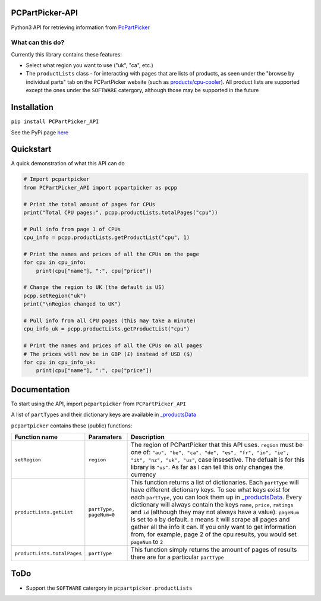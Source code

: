 PCPartPicker-API
================

Python3 API for retrieving information from
`PcPartPicker <https://pcpartpicker.com>`__

What can this do?
~~~~~~~~~~~~~~~~~

Currently this library contains these features:

-  Select what region you want to use ("uk", "ca", etc.)

-  The ``productLists`` class - for interacting with pages that are
   lists of products, as seen under the "browse by individual parts" tab
   on the PCPartPicker website (such as
   `products/cpu-cooler <https://pcpartpicker.com/products/cpu-cooler>`__).
   All product lists are supported except the ones under the
   ``SOFTWARE`` catergory, although those may be supported in the future

Installation
============

``pip install PCPartPicker_API``

See the PyPi page
`here <https://pypi.python.org/pypi/PCPartPicker-API>`__

Quickstart
==========

A quick demonstration of what this API can do

.. code:: python

    # Import pcpartpicker
    from PCPartPicker_API import pcpartpicker as pcpp

    # Print the total amount of pages for CPUs
    print("Total CPU pages:", pcpp.productLists.totalPages("cpu"))

    # Pull info from page 1 of CPUs
    cpu_info = pcpp.productLists.getProductList("cpu", 1)

    # Print the names and prices of all the CPUs on the page
    for cpu in cpu_info:
        print(cpu["name"], ":", cpu["price"])

    # Change the region to UK (the default is US)
    pcpp.setRegion("uk")
    print("\nRegion changed to UK")

    # Pull info from all CPU pages (this may take a minute)
    cpu_info_uk = pcpp.productLists.getProductList("cpu")

    # Print the names and prices of all the CPUs on all pages
    # The prices will now be in GBP (£) instead of USD ($)
    for cpu in cpu_info_uk:
        print(cpu["name"], ":", cpu["price"])

Documentation
=============

To start using the API, import ``pcpartpicker`` from
``PCPartPicker_API``

A list of ``partType``\ s and their dictionary keys are available in
`\_productsData <https://github.com/thatguywiththatname/PcPartPicker-API/blob/master/PCPartPicker_API/_productsData.py>`__

``pcpartpicker`` contains these (public) functions:

+-------------------------------+---------------------------+-----------------------------------------------------------------------------------------------------------------------------------------------------------------------------------------------------------------------------------------------------------------------------------------------------------------------------------------------------------------------------------------------------------------------------------------------------------------------------------------------------------------------------------------------------------------------------------------------------------------------------------------------------------------------------------+
| Function name                 | Paramaters                | Description                                                                                                                                                                                                                                                                                                                                                                                                                                                                                                                                                                                                                                                                       |
+===============================+===========================+===================================================================================================================================================================================================================================================================================================================================================================================================================================================================================================================================================================================================================================================================================+
| ``setRegion``                 | ``region``                | The region of PCPartPicker that this API uses. ``region`` must be one of: ``"au", "be", "ca", "de", "es", "fr", "in", "ie", "it", "nz", "uk", "us"``, case insesetive. The defualt is for this library is ``"us"``. As far as I can tell this only changes the currency                                                                                                                                                                                                                                                                                                                                                                                                           |
+-------------------------------+---------------------------+-----------------------------------------------------------------------------------------------------------------------------------------------------------------------------------------------------------------------------------------------------------------------------------------------------------------------------------------------------------------------------------------------------------------------------------------------------------------------------------------------------------------------------------------------------------------------------------------------------------------------------------------------------------------------------------+
| ``productLists.getList``      | ``partType, pageNum=0``   | This function returns a list of dictionaries. Each ``partType`` will have different dictionary keys. To see what keys exist for each ``partType``, you can look them up in `\_productsData <https://github.com/thatguywiththatname/PcPartPicker-API/blob/master/PCPartPicker_API/_productsData.py>`__. Every dictionary will always contain the keys ``name``, ``price``, ``ratings`` and ``id`` (although they may not always have a value). ``pageNum`` is set to ``0`` by default. ``0`` means it will scrape all pages and gather all the info it can. If you only want to get information from, for example, page 2 of the cpu results, you would set ``pageNum`` to ``2``   |
+-------------------------------+---------------------------+-----------------------------------------------------------------------------------------------------------------------------------------------------------------------------------------------------------------------------------------------------------------------------------------------------------------------------------------------------------------------------------------------------------------------------------------------------------------------------------------------------------------------------------------------------------------------------------------------------------------------------------------------------------------------------------+
| ``productLists.totalPages``   | ``partType``              | This function simply returns the amount of pages of results there are for a particular ``partType``                                                                                                                                                                                                                                                                                                                                                                                                                                                                                                                                                                               |
+-------------------------------+---------------------------+-----------------------------------------------------------------------------------------------------------------------------------------------------------------------------------------------------------------------------------------------------------------------------------------------------------------------------------------------------------------------------------------------------------------------------------------------------------------------------------------------------------------------------------------------------------------------------------------------------------------------------------------------------------------------------------+

ToDo
====

-  Support the ``SOFTWARE`` catergory in ``pcpartpicker.productLists``

